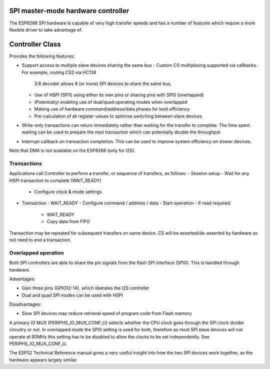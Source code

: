 SPI master-mode hardware controller
===================================

The ESP8266 SPI hardware is capable of very high transfer speeds and has a number of
features which require a more flexible driver to take advantage of.

Controller Class
================

Provides the following features:

- Support access to multiple slave devices sharing the same bus
  - Custom CS multiplexing supported via callbacks. For example, routing CS2 via HC138
    3:8 decoder allows 8 (or more) SPI devices to share the same bus.
  - Use of HSPI (SPI1) using either its own pins or sharing pins with SPI0 (overlapped)
  - (Potentially) enabling use of dual/quad operating modes when overlapped
  - Making use of hardware command/address/data phases for best efficiency
  - Pre-calculation of all register values to optimise switching between slave devices

- Write-only transactions can return immediately rather than waiting for the transfer to
  complete. The time spent waiting can be used to prepare the next transaction which can
  potentially double the throughput

- Interrupt callback on transaction completion. This can be used to improve system efficiency
  on slower devices.

Note that DMA is not available on the ESP8266 (only for I2S).

Transactions
------------

Applications call Controller to perform a transfer, or sequence of transfers, as follows:
- Session setup
- Wait for any HSPI transaction to complete (WAIT_READY)
  - Configure clock & mode settings
- Transaction
  - WAIT_READY
  - Configure command / address / data
  - Start operation
  - If read required:
    - WAIT_READY
    - Copy data from FIFO

Transaction may be repeated for subsequent transfers on same device.
CS will be asserted/de-asserted by hardware so not need to end a transaction.

Overlapped operation
--------------------

Both SPI controllers are able to share the pin signals from the flash SPI interface (SPI0).
This is handled through hardware.

Advantages:

- Gain three pins (GPIO12-14), which liberates the I2S controller
- Dual and quad SPI modes can be used with HSPI

Disadvantages:

- Slow SPI devices may reduce retrieval speed of program code from Flash memory

A primary IO MUX (PERIPHS_IO_MUX_CONF_U) selects whether the CPU clock goes through the
SPI clock divider circuitry or not. In overlapped mode the SPI0 setting is used for both,
therefore as most SPI slave devices will not operate at 80MHz this setting has to be disabled
to allow the clocks to be set independently. See PERIPHS_IO_MUX_CONF_U.

The ESP32 Technical Reference manual gives a very useful insight into how the two SPI
devices work together, as the hardware appears largely similar.
